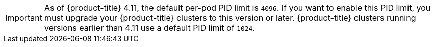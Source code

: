 // Text snippet included in the following assemblies:
//
// SERVICE DEFINITION REFERENCES
//
// * /osd_architecture/osd-service-definition.adoc
//
// * /rosa_architecture/rosa_policy_service_definition/rosa-service-definition.adoc *removed due to inappropriate context*
//
// MACHINE POOL REFERENCES
//
// * /osd_cluster_admin/osd_nodes/osd-nodes-machinepools-about.adoc
//
// * /rosa_cluster_admin/rosa_nodes/rosa-nodes-machinepools-about.adoc *removed due to inappropriate context*
//

:_mod-docs-content-type: SNIPPET

// The PID limits are only configurable through the ROSA CLI. Once they are configurable through OCM, the conditionalization can be removed.

[IMPORTANT]
====
As of {product-title} 4.11, the default per-pod PID limit is `4096`. If you want to enable this PID limit, you must upgrade your {product-title} clusters to this version or later. {product-title} clusters running versions earlier than 4.11 use a default PID limit of `1024`.

ifdef::openshift-rosa[]
You can configure the per-pod PID limit on a {product-title} cluster by using the ROSA CLI. For more information, see "Configuring PID limits".
endif::openshift-rosa[]

ifdef::openshift-dedicated[]
You cannot configure the per-pod PID limit on any {product-title} cluster.
endif::openshift-dedicated[]
====
